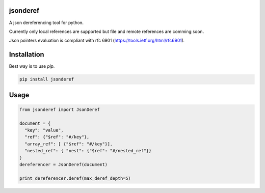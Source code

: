 jsonderef
==========

A json dereferencing tool for python.

Currently only local references are supported but file and remote references
are comming soon.

Json pointers evaluation is compliant with rfc 6901
(https://tools.ietf.org/html/rfc6901).

Installation
=============

Best way is to use *pip*.

.. code-block:: shell

  pip install jsonderef


Usage
======

.. code-block:: python

  from jsonderef import JsonDeref

  document = {
    "key": "value",
    "ref": {"$ref": "#/key"},
    "array_ref": [ {"$ref": "#/key"}],
    "nested_ref": { "nest": {"$ref": "#/nested_ref"}}
  }
  dereferencer = JsonDeref(document)

  print dereferencer.deref(max_deref_depth=5)
